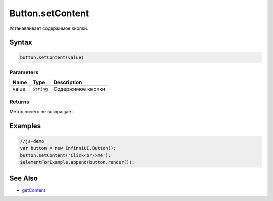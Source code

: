 Button.setContent
=================

Устанавливает содержимое кнопки.

Syntax
------

.. code:: js

    button.setContent(value)

Parameters
~~~~~~~~~~

.. list-table::
   :header-rows: 1

   * - Name
     - Type
     - Description
   * - value
     - ``String``
     - Содержимое кнопки


Returns
~~~~~~~

Метод ничего не возвращает.

Examples
--------

.. code:: js

    //js-demo
    var button = new InfinniUI.Button();
    button.setContent('Click<br/>me');
    $elementForExample.append(button.render());

See Also
--------

-  `getContent <Button.getContent.html>`__
